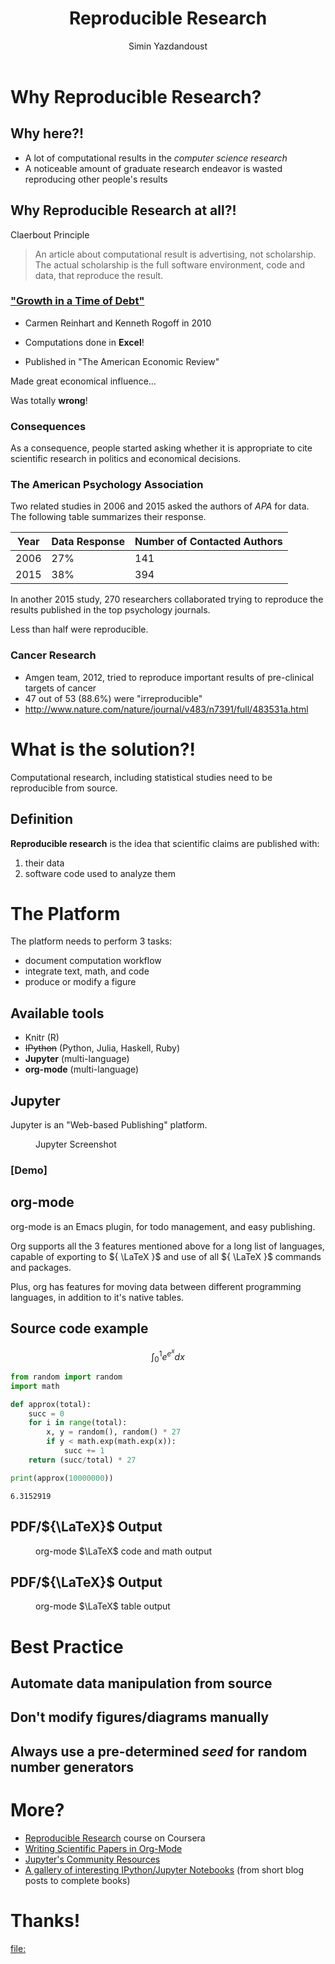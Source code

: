 #+Title: Reproducible Research
#+Author: Simin Yazdandoust
#+Email: cminyazdan95@gmail.com

#+OPTIONS: reveal_center:t reveal_progress:t reveal_history:nil reveal_control:t
#+OPTIONS: reveal_mathjax:t
#+REVEAL_MATHJAX_URL: MathJax/unpacked/MathJax.js?config=TeX-AMS-MML_HTMLorMML
#+OPTIONS: reveal_width:1200 reveal_height:800
#+OPTIONS: email:t num:nil toc:nil timestamp:nil
#+REVEAL_MARGIN: 0.1
#+REVEAL_MIN_SCALE: 0.5
#+REVEAL_MAX_SCALE: 2.5
#+REVEAL_TRANS: concave
#+REVEAL_THEME: serif
#+REVEAL_HLEVEL: 1
#+REVEAL_EXTRA_CSS: ./css/stylesheet.css
#+REVEAL_HEAD_PREAMBLE: <meta name="description" content="An Introduction to Reproducible Research">

* Why Reproducible Research?
  
** Why here?!
   - A lot of computational results in the /computer science research/
   - A noticeable amount of graduate research endeavor is wasted reproducing other people's results

** Why Reproducible Research at all?!
   Claerbout Principle
   #+BEGIN_QUOTE
   An article about computational result is advertising, not scholarship. The actual
   scholarship is the full software environment, code and data, that reproduce the result.
   #+END_QUOTE
   
***  [[http://en.wikipedia.org/wiki/Growth_in_a_Time_of_Debt]["Growth in a Time of Debt"]]
    - Carmen Reinhart and Kenneth Rogoff in 2010
    - Computations done in *Excel*!
    - Published in "The American Economic Review"
      #+REVEAL: split
    Made great economical influence...

    Was totally *wrong*!

*** Consequences
     As a consequence, people started asking whether it is appropriate
 to cite scientific research in politics and economical decisions.

*** The American Psychology Association
    Two related studies in 2006 and 2015 asked the authors of /APA/ for data. The following
    table summarizes their response.
    | Year | Data Response | Number of Contacted Authors |
    |------+---------------+-----------------------------|
    | 2006 |           27% |                         141 |
    | 2015 |           38% |                         394 |
    #+REVEAL: split
    In another 2015 study, 270 researchers collaborated
    trying to reproduce the results published in the top psychology journals.

    Less than half were reproducible.
*** Cancer Research
    - Amgen team, 2012, tried to reproduce important results of pre-clinical targets of cancer
    - 47 out of 53 (88.6%) were "irreproducible"
    - [[http://www.nature.com/nature/journal/v483/n7391/full/483531a.html]]
      
* What is the solution?!
  Computational research, including statistical studies need to 
  be reproducible from source.
  
** Definition
   *Reproducible research* is the idea that scientific claims are published with:
   1. their data
   2. software code used to analyze them
      
* The Platform
  The platform needs to perform 3 tasks:
  - document computation workflow
  - integrate text, math, and code
  - produce or modify a figure
** Available tools
   - Knitr (R)
   - +IPython+ (Python, Julia, Haskell, Ruby)
   - *Jupyter* (multi-language)
   - *org-mode* (multi-language)
** Jupyter
   Jupyter is an "Web-based Publishing" platform.
   
   #+CAPTION: Jupyter Screenshot
   #+NAME:   fig:IPython Screenshot
   #+ATTR_HTML: :width 50%
   [[./images/jupyter.png]]
*** [Demo]
** org-mode
   org-mode is an Emacs plugin, for todo management, and easy publishing.
   
   Org supports all the 3 features mentioned above for a long list of languages, capable of exporting to ${  \LaTeX  }$
   and use of all ${ \LaTeX }$ commands and packages.
   
   Plus, org has features for moving data between different programming languages, in addition to it's native tables.
** Source code example
   $$ \int _0^1 e^{e^x} dx $$
   #+BEGIN_SRC python :results output :exports both :cache yes
     from random import random
     import math

     def approx(total):
         succ = 0
         for i in range(total):
             x, y = random(), random() * 27
             if y < math.exp(math.exp(x)):
                 succ += 1
         return (succ/total) * 27

     print(approx(10000000))
   #+END_SRC

   #+RESULTS[c2f35a05ba2c844be07ceb36e3e496524dca887c]:
   : 6.3152919

** PDF/${\LaTeX}$ Output
   #+CAPTION: org-mode \(\LaTeX\) code and math output
   #+NAME:   fig:org-mode PDF output
   #+ATTR_HTML: :width 50%
   [[./images/code_math.png]]

** PDF/${\LaTeX}$ Output
   #+CAPTION: org-mode \(\LaTeX\) table output
   #+NAME:   fig:org-mode PDF output
   #+ATTR_HTML: :width 50%
   [[./images/table.png]]

* Best Practice
** Automate data manipulation from source
** Don't modify figures/diagrams manually
** Always use a pre-determined /seed/ for random number generators

* More?
  - [[https://www.coursera.org/learn/reproducible-research][Reproducible Research]] course on Coursera
  - [[https://github.com/vikasrawal/orgpaper/blob/master/orgpapers.org][Writing Scientific Papers in Org-Mode]]
  - [[http://jupyter.org/community.html][Jupyter's Community Resources]]
  - [[https://github.com/ipython/ipython/wiki/A-gallery-of-interesting-IPython-Notebooks][A gallery of interesting IPython/Jupyter Notebooks]] (from short blog posts to complete books)
* Thanks!
  #+BEGIN_SRC sh :exports none :results file
    qrencode -s 9 -o ./images/cmin.png 'cminyazdan95@gmail.com
    telegram.me/cmiiin'
  #+END_SRC

  #+RESULTS:
  [[file:]]

   #+NAME:   fig:Blog QR
   #+ATTR_HTML: :width 50%
   [[./images/cmin.png]]

* Configuration                                                    :noexport:
# Local Variables:
# org-latex-to-pdf-process: (xelatex -shell-escape -interaction nonstopmode -output-directory %o %f "xelatex -shell-escape -interaction nonstopmode -output-directory %o %f")
# org-startup-with-inline-images: nil
# End:

#+BEGIN_SRC elisp :exports none
  (org-babel-do-load-languages
   'org-babel-load-languages
   '((octave . t)))
  (setq org-latex-pdf-process
        (quote ("xelatex -shell-escape -interaction nonstopmode -output-directory %o %f"
                "biber %b"
                "xelatex -shell-escape -interaction nonstopmode -output-directory %o %f")))
  (add-to-list 'org-latex-packages-alist '("" "minted" nil))
  (setq org-latex-listings 'minted)

  (setq org-latex-minted-options
        '(("frame" "leftline")
          ("fontsize" "\\scriptsize")
          ("stepnumber" "1")
          ("mathescape" "true")
          ("linenos" "true")))
#+END_SRC

#+RESULTS:
| frame      | leftline    |
| fontsize   | \scriptsize |
| stepnumber | 1           |
| mathescape | true        |
| linenos    | true        |
